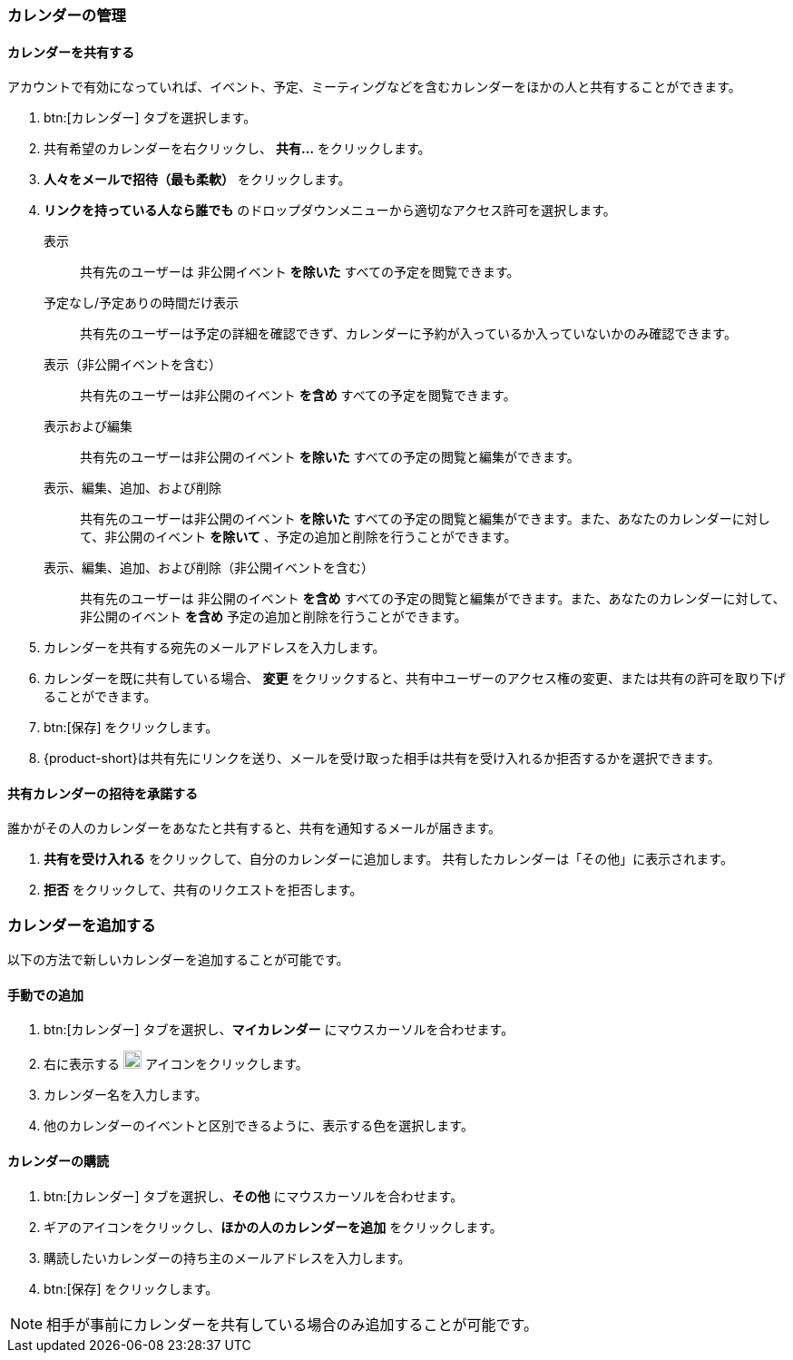 === カレンダーの管理
==== カレンダーを共有する
アカウントで有効になっていれば、イベント、予定、ミーティングなどを含むカレンダーをほかの人と共有することができます。

. btn:[カレンダー] タブを選択します。
. 共有希望のカレンダーを右クリックし、 *共有...* をクリックします。
. *人々をメールで招待（最も柔軟）* をクリックします。
. *リンクを持っている人なら誰でも* のドロップダウンメニューから適切なアクセス許可を選択します。

表示:: 共有先のユーザーは 非公開イベント *を除いた* すべての予定を閲覧できます。

予定なし/予定ありの時間だけ表示:: 共有先のユーザーは予定の詳細を確認できず、カレンダーに予約が入っているか入っていないかのみ確認できます。

表示（非公開イベントを含む）:: 共有先のユーザーは非公開のイベント *を含め* すべての予定を閲覧できます。

表示および編集:: 共有先のユーザーは非公開のイベント *を除いた* すべての予定の閲覧と編集ができます。

表示、編集、追加、および削除:: 共有先のユーザーは非公開のイベント *を除いた* すべての予定の閲覧と編集ができます。また、あなたのカレンダーに対して、非公開のイベント *を除いて* 、予定の追加と削除を行うことができます。

表示、編集、追加、および削除（非公開イベントを含む）:: 共有先のユーザーは 非公開のイベント *を含め* すべての予定の閲覧と編集ができます。また、あなたのカレンダーに対して、非公開のイベント *を含め* 予定の追加と削除を行うことができます。

. カレンダーを共有する宛先のメールアドレスを入力します。
. カレンダーを既に共有している場合、 *変更* をクリックすると、共有中ユーザーのアクセス権の変更、または共有の許可を取り下げることができます。
. btn:[保存] をクリックします。
. {product-short}は共有先にリンクを送り、メールを受け取った相手は共有を受け入れるか拒否するかを選択できます。

==== 共有カレンダーの招待を承諾する
誰かがその人のカレンダーをあなたと共有すると、共有を通知するメールが届きます。

. *共有を受け入れる* をクリックして、自分のカレンダーに追加します。
共有したカレンダーは「その他」に表示されます。
. *拒否* をクリックして、共有のリクエストを拒否します。

=== カレンダーを追加する
以下の方法で新しいカレンダーを追加することが可能です。

==== 手動での追加
. btn:[カレンダー] タブを選択し、*マイカレンダー* にマウスカーソルを合わせます。
. 右に表示する image:graphics/plus.svg[plus icon, width=20] アイコンをクリックします。
. カレンダー名を入力します。
. 他のカレンダーのイベントと区別できるように、表示する色を選択します。

==== カレンダーの購読
. btn:[カレンダー] タブを選択し、*その他* にマウスカーソルを合わせます。
. ギアのアイコンをクリックし、*ほかの人のカレンダーを追加* をクリックします。
. 購読したいカレンダーの持ち主のメールアドレスを入力します。
. btn:[保存] をクリックします。

NOTE: 相手が事前にカレンダーを共有している場合のみ追加することが可能です。


// 実際のUI上では、以下の機能を確認できませんでした。
// 念のため、直訳します。
//
// ==== 休日のカレンダーの追加
// この機能でご利用中のカレンダーにお住いの国の休日を追加します。
//
// . btn:[カレンダー] タブをクリックし、*Holidays* を選択します。
// . image:graphics/plus.svg[plus icon, width=20] アイコンをクリックします。
// . カレンダーに追加したい国の休日を選択します。
// . *次へ* をクリックし、休日カレンダーが表示する色を選択します。
// . btn:[保存] をクリックします。
// 新しく参加する休日カレンダーは *Holidays* の直下に表示されます。
